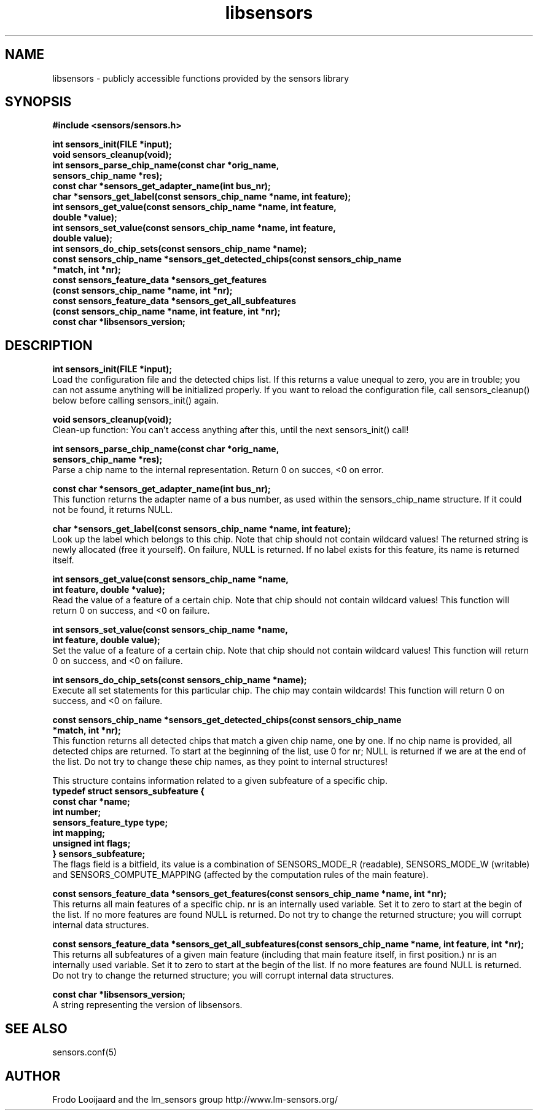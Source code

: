 .\" Copyright 1998, 1999 Adrian Baugh <adrian.baugh@keble.ox.ac.uk>
.\" based on sensors.h, part of libsensors by Frodo Looijaard
.\" libsensors is distributed under the GPL
.\"
.\" Permission is granted to make and distribute verbatim copies of this
.\" manual provided the copyright notice and this permission notice are
.\" preserved on all copies.
.\"
.\" Permission is granted to copy and distribute modified versions of this
.\" manual under the conditions for verbatim copying, provided that the
.\" entire resulting derived work is distributed under the terms of a
.\" permission notice identical to this one
.\" 
.\" Since the Linux kernel and libraries are constantly changing, this
.\" manual page may be incorrect or out-of-date.  The author(s) assume no
.\" responsibility for errors or omissions, or for damages resulting from
.\" the use of the information contained herein.  The author(s) may not
.\" have taken the same level of care in the production of this manual,
.\" which is licensed free of charge, as they might when working
.\" professionally.
.\" 
.\" Formatted or processed versions of this manual, if unaccompanied by
.\" the source, must acknowledge the copyright and authors of this work.
.\"
.\" References consulted:
.\"     libsensors source code
.TH libsensors 3  "June 2007" "lm-sensors 3" "Linux Programmer's Manual"
.SH NAME
libsensors \- publicly accessible functions provided by the sensors library
.SH SYNOPSIS
.nf
.B #include <sensors/sensors.h>

.B int sensors_init(FILE *input);
.B void sensors_cleanup(void);
.B int sensors_parse_chip_name(const char *orig_name,
                            \fBsensors_chip_name *res);\fP
.B const char *sensors_get_adapter_name(int bus_nr);
.B char *sensors_get_label(const sensors_chip_name *name, int feature);\fP
.B int sensors_get_value(const sensors_chip_name *name, int feature,
                      \fBdouble *value);\fP
.B int sensors_set_value(const sensors_chip_name *name, int feature,
                      \fBdouble value);\fP
.B int sensors_do_chip_sets(const sensors_chip_name *name);
.B const sensors_chip_name *sensors_get_detected_chips(const sensors_chip_name
                                                    \fB*match, int *nr);\fP
.B const sensors_feature_data *sensors_get_features
             \fB(const sensors_chip_name *name, int *nr);\fP
.B const sensors_feature_data *sensors_get_all_subfeatures
             \fB(const sensors_chip_name *name, int feature, int *nr);\fP
.B const char *libsensors_version;
.fi
.SH DESCRIPTION
.B int sensors_init(FILE *input);
.br
Load the configuration file and the detected chips list. If this returns a
value unequal to zero, you are in trouble; you can not assume anything will
be initialized properly. If you want to reload the configuration file, call
sensors_cleanup() below before calling sensors_init() again.

.B void sensors_cleanup(void);
.br
Clean-up function: You can't access anything after this, until the next sensors_init() call!
.br

\fBint sensors_parse_chip_name(const char *orig_name,
                            sensors_chip_name *res);\fP
.br
Parse a chip name to the internal representation. Return 0 on succes, <0 on error.

.B const char *sensors_get_adapter_name(int bus_nr);
.br
This function returns the adapter name of a bus number, as used within the
sensors_chip_name structure. If it could not be found, it returns NULL.

\fBchar *sensors_get_label(const sensors_chip_name *name, int feature);\fP
.br
Look up the label which belongs to this chip. Note that chip should not
contain wildcard values! The returned string is newly allocated (free it
yourself). On failure, NULL is returned.
If no label exists for this feature, its name is returned itself.

\fBint sensors_get_value(const sensors_chip_name *name,
                      int feature, double *value);\fP
.br
Read the value of a feature of a certain chip. Note that chip should not contain wildcard values! This function will return 0 on success, and <0 on failure.

\fBint sensors_set_value(const sensors_chip_name *name,
                      int feature, double value);\fP
.br
Set the value of a feature of a certain chip. Note that chip should not contain wildcard values! This function will return 0 on success, and <0 on failure.

.B int sensors_do_chip_sets(const sensors_chip_name *name);
.br
Execute all set statements for this particular chip. The chip may contain wildcards!  This function will return 0 on success, and <0 on failure.

\fBconst sensors_chip_name *sensors_get_detected_chips(const sensors_chip_name
                                                    *match, int *nr);\fP
.br
This function returns all detected chips that match a given chip name,
one by one. If no chip name is provided, all detected chips are returned.
To start at the beginning of the list, use 0 for nr; NULL is returned if
we are at the end of the list. Do not try to change these chip names, as
they point to internal structures!

This structure contains information related to a given subfeature of a
specific chip.
.br
\fBtypedef struct sensors_subfeature {
.br
  const char *name;
.br
  int number;
.br
  sensors_feature_type type;
.br
  int mapping;
.br
  unsigned int flags;
.br
} sensors_subfeature;\fP
.br
The flags field is a bitfield, its value is a combination of
SENSORS_MODE_R (readable), SENSORS_MODE_W (writable) and SENSORS_COMPUTE_MAPPING
(affected by the computation rules of the main feature).

\fBconst sensors_feature_data *sensors_get_features(const sensors_chip_name *name, int *nr);\fP
.br
This returns all main features of a specific chip. nr is an internally
used variable. Set it to zero to start at the begin of the list. If no
more features are found NULL is returned.
Do not try to change the returned structure; you will corrupt internal
data structures.

\fBconst sensors_feature_data *sensors_get_all_subfeatures(const sensors_chip_name *name, int feature, int *nr);\fP
.br
This returns all subfeatures of a given main feature (including that
main feature itself, in first position.) nr is an internally used
variable. Set it to zero to start at the begin of the list. If no more
features are found NULL is returned.
Do not try to change the returned structure; you will corrupt internal
data structures.

\fBconst char *libsensors_version;\fP
.br
A string representing the version of libsensors.

.SH SEE ALSO
sensors.conf(5)

.SH AUTHOR
Frodo Looijaard and the lm_sensors group
http://www.lm-sensors.org/

